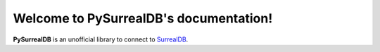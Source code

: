 Welcome to PySurrealDB's documentation!
===================================

**PySurrealDB** is an unofficial library to connect to `SurrealDB <https://surrealdb.com/>`_.

